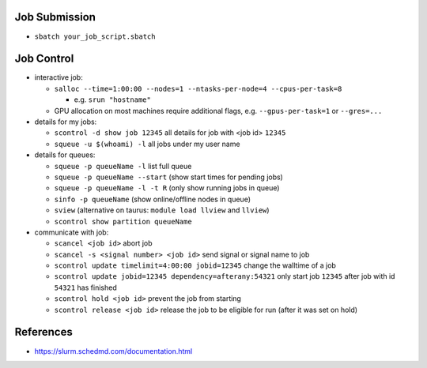 Job Submission
''''''''''''''

* ``sbatch your_job_script.sbatch``


Job Control
'''''''''''

* interactive job:

  * ``salloc --time=1:00:00 --nodes=1 --ntasks-per-node=4 --cpus-per-task=8``

    * e.g. ``srun "hostname"``
  * GPU allocation on most machines require additional flags, e.g. ``--gpus-per-task=1`` or ``--gres=...``

* details for my jobs:

  * ``scontrol -d show job 12345`` all details for job with <job id> ``12345``
  * ``squeue -u $(whoami) -l`` all jobs under my user name

* details for queues:

  * ``squeue -p queueName -l`` list full queue
  * ``squeue -p queueName --start`` (show start times for pending jobs)
  * ``squeue -p queueName -l -t R`` (only show running jobs in queue)
  * ``sinfo -p queueName`` (show online/offline nodes in queue)
  * ``sview`` (alternative on taurus: ``module load llview`` and ``llview``)
  * ``scontrol show partition queueName``

* communicate with job:

  * ``scancel <job id>`` abort job
  * ``scancel -s <signal number> <job id>`` send signal or signal name to job
  * ``scontrol update timelimit=4:00:00 jobid=12345`` change the walltime of a job
  * ``scontrol update jobid=12345 dependency=afterany:54321`` only start job ``12345`` after job with id ``54321`` has finished
  * ``scontrol hold <job id>`` prevent the job from starting
  * ``scontrol release <job id>`` release the job to be eligible for run (after it was set on hold)


References
''''''''''

* https://slurm.schedmd.com/documentation.html
